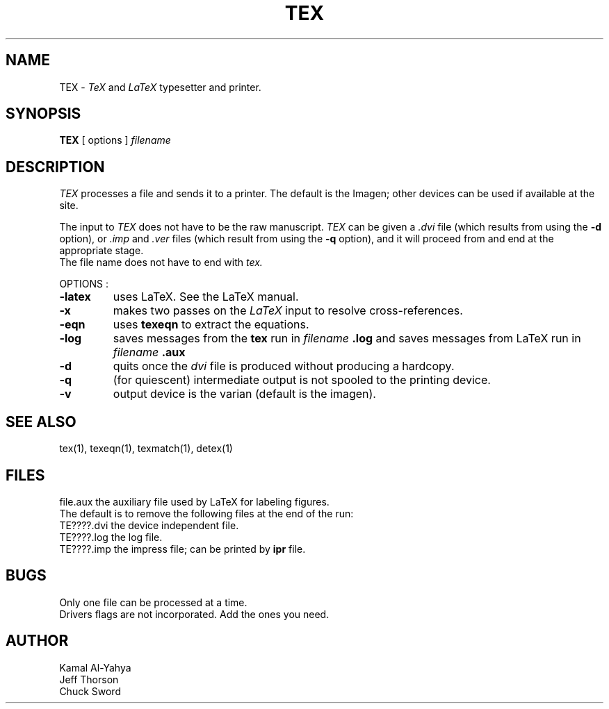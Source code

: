 .TH TEX 1 2/2/84
.UC 4
.SH NAME
TEX \- 
.I TeX
and
.I LaTeX
typesetter and printer.
.SH SYNOPSIS
.B TEX
[
options
]
.I  filename
.SH DESCRIPTION
.I TEX
processes a file 
and sends it to a printer. The default is the Imagen; other devices 
can be used if available at the site.
.PP
The input to
.I TEX
does not have to be the raw manuscript.
.I TEX
can be given a
.I .dvi
file (which results from using the
.B -d
option),
or
.I .imp
and
.I .ver
files (which result from using the
.B -q
option), and it will proceed from and end at the appropriate stage.
.br
The file name does not have to end with
.I
tex.
.sp 2
OPTIONS :
.br
.TP
.B \-latex
uses LaTeX.  See the LaTeX manual.
.TP
.B \-x
makes two passes on the
.I LaTeX
input to resolve cross-references.
.TP
.B \-eqn
uses
.B
texeqn
to extract the equations.
.TP
.B \-log
saves messages from the
.B tex
run in 
.I filename
.B .log
and saves messages from LaTeX run in 
.I filename
.B .aux
.TP
.B \-d
quits once the
.I dvi
file is produced without producing a hardcopy.
.TP
.B \-q
(for quiescent) intermediate output is not spooled 
to the printing device.
.TP
.B \-v
output device is the varian (default is the imagen).
.fi
.SH SEE ALSO
tex(1), texeqn(1), texmatch(1), detex(1)
.SH FILES
file.aux			the auxiliary file used by LaTeX for labeling figures.
.br
The default is to remove the following files at the end of the run:
.br
TE????.dvi		the device independent file.
.br
TE????.log		the log file.
.br
TE????.imp		the impress file; can be printed by
.B ipr
file.
.SH BUGS
Only one file can be processed at a time.
.br
Drivers flags are not incorporated. Add the ones you need.
.SH AUTHOR
Kamal Al-Yahya
.br
Jeff Thorson
.br
Chuck Sword
